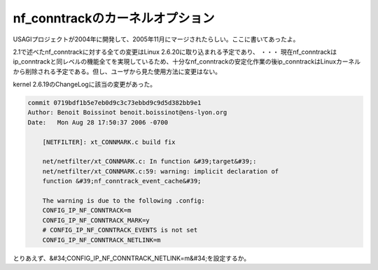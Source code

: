 ﻿nf_conntrackのカーネルオプション
############################################


USAGIプロジェクトが2004年に開発して、2005年11月にマージされたらしい。ここに書いてあったよ。

2.1で述べたnf_conntrackに対する全ての変更はLinux 2.6.20に取り込まれる予定であり、
・・・
現在nf_conntrackはip_conntrackと同レベルの機能全てを実現しているため、十分なnf_conntrackの安定化作業の後ip_conntrackはLinuxカーネルから削除される予定である。但し、ユーザから見た使用方法に変更はない。

kernel 2.6.19のChangeLogに該当の変更があった。

.. code-block:: none

   commit 0719bdf1b5e7eb0d9c3c73ebbd9c9d5d382bb9e1
   Author: Benoit Boissinot benoit.boissinot@ens-lyon.org
   Date:   Mon Aug 28 17:50:37 2006 -0700
   
       [NETFILTER]: xt_CONNMARK.c build fix
   
       net/netfilter/xt_CONNMARK.c: In function &#39;target&#39;:
       net/netfilter/xt_CONNMARK.c:59: warning: implicit declaration of
       function &#39;nf_conntrack_event_cache&#39;
   
       The warning is due to the following .config:
       CONFIG_IP_NF_CONNTRACK=m
       CONFIG_IP_NF_CONNTRACK_MARK=y
       # CONFIG_IP_NF_CONNTRACK_EVENTS is not set
       CONFIG_IP_NF_CONNTRACK_NETLINK=m


とりあえず、&#34;CONFIG_IP_NF_CONNTRACK_NETLINK=m&#34;を設定するか。



.. author:: mkouhei
.. categories:: Unix/Linux, 
.. tags::


